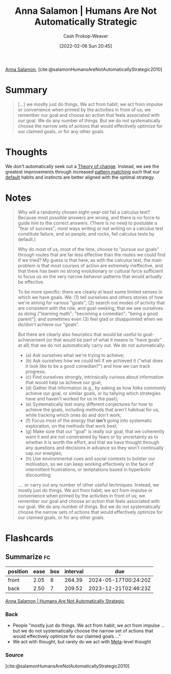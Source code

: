 :PROPERTIES:
:ROAM_REFS: [cite:@salamonHumansAreNotAutomaticallyStrategic2010]
:ID:       3bac7cee-9146-45df-be28-bb51ac48be68
:DIR:      /home/cashweaver/proj/roam/attachments/3bac7cee-9146-45df-be28-bb51ac48be68
:LAST_MODIFIED: [2023-09-05 Tue 20:14]
:END:
#+title:  Anna Salamon | Humans Are Not Automatically Strategic
#+hugo_custom_front_matter: :slug "3bac7cee-9146-45df-be28-bb51ac48be68"
#+author: Cash Prokop-Weaver
#+date: [2022-02-06 Sun 20:45]
#+filetags: :reference:
 
[[id:ebe7bcfc-87ef-404b-b6cd-e413ab6d8f16][Anna Salamon]], [cite:@salamonHumansAreNotAutomaticallyStrategic2010]

* Summary
#+begin_quote
[...] we mostly just do things. We act from habit; we act from impulse or convenience when primed by the activities in front of us; we remember our goal and choose an action that feels associated with our goal. We do any number of things. But we do not systematically choose the narrow sets of actions that would effectively optimize for our claimed goals, or for any other goals.
#+end_quote
* Thoughts
We don't automatically seek out a [[id:cb4d578c-d0d4-4056-aad1-c6ee153eb42f][Theory of change]]. Instead, we see the greatest improvements through increased [[id:b481f4e5-63b4-4455-8406-49825121b06c][pattern matching]] such that our [[id:f3ce6cfc-d119-4903-94db-9a2e2d4397e0][default]] habits and instincts are better aligned with the optimal strategy.
* Notes
#+begin_quote
Why will a randomly chosen eight-year-old fail a calculus test? Because most possible answers are wrong, and there is no force to guide him to the correct answers. (There is no need to postulate a "fear of success"; most ways writing or not writing on a calculus test constitute failure, and so people, and rocks, fail calculus tests by default.)

Why do most of us, most of the time, choose to "pursue our goals" through routes that are far less effective than the routes we could find if we tried? My guess is that here, as with the calculus test, the main problem is that most courses of action are extremely ineffective, and that there has been no strong evolutionary or cultural force sufficient to focus us on the very narrow behavior patterns that would actually be effective.

To be more specific: there are clearly at least some limited senses in which we have goals. We: (1) tell ourselves and others stories of how we're aiming for various "goals"; (2) search out modes of activity that are consistent with the role, and goal-seeking, that we see ourselves as doing ("learning math"; "becoming a comedian"; "being a good parent"); and sometimes even (3) feel glad or disappointed when we do/don't achieve our "goals".

But there are clearly also heuristics that would be useful to goal-achievement (or that would be part of what it means to "have goals" at all) that we do not automatically carry out. We do not automatically:

- (a) Ask ourselves what we're trying to achieve;
- (b) Ask ourselves how we could tell if we achieved it ("what does it look like to be a good comedian?") and how we can track progress;
- (c) Find ourselves strongly, intrinsically curious about information that would help us achieve our goal;
- (d) Gather that information (e.g., by asking as how folks commonly achieve our goal, or similar goals, or by tallying which strategies have and haven't worked for us in the past);
- (e) Systematically test many different conjectures for how to achieve the goals, including methods that aren't habitual for us, while tracking which ones do and don't work;
- (f) Focus most of the energy that *isn't* going into systematic exploration, on the methods that work best;
- (g) Make sure that our "goal" is really our goal, that we coherently want it and are not constrained by fears or by uncertainty as to whether it is worth the effort, and that we have thought through any questions and decisions in advance so they won't continually sap our energies;
- (h) Use environmental cues and social contexts to bolster our motivation, so we can keep working effectively in the face of intermittent frustrations, or temptations based in hyperbolic discounting;

.... or carry out any number of other useful techniques. Instead, we mostly just do things. We act from habit; we act from impulse or convenience when primed by the activities in front of us; we remember our goal and choose an action that feels associated with our goal. We do any number of things. But we do not systematically choose the narrow sets of actions that would effectively optimize for our claimed goals, or for any other goals.
#+end_quote
* Flashcards
:PROPERTIES:
:ANKI_DECK: Default
:END:
** Summarize :fc:
:PROPERTIES:
:CREATED: [2022-11-23 Wed 08:47]
:FC_CREATED: 2022-11-23T16:48:41Z
:FC_TYPE:  double
:ID:       9e8db22c-d397-48b9-aec3-0d48e7e897c6
:END:
:REVIEW_DATA:
| position | ease | box | interval | due                  |
|----------+------+-----+----------+----------------------|
| front    | 2.05 |   8 |   264.39 | 2024-05-17T00:24:20Z |
| back     | 2.50 |   7 |   209.52 | 2023-12-21T02:46:23Z |
:END:

[[id:3bac7cee-9146-45df-be28-bb51ac48be68][Anna Salamon | Humans Are Not Automatically Strategic]]

*** Back
- People "mostly just do things. We act from habit; we act from impulse ... but we do not systematically choose the narrow set of actions that would effectively optimize for our claimed goals ..."
- We act with thought, but rarely do we act with [[id:462b9154-2519-45e9-a4f5-35e7c32128c7][Meta]]-level thought
*** Source
[cite:@salamonHumansAreNotAutomaticallyStrategic2010]
#+print_bibliography: